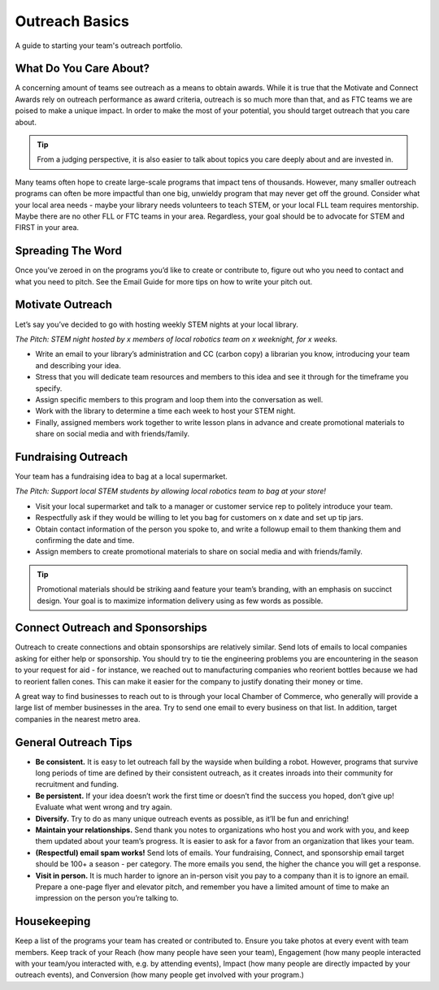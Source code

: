 Outreach Basics
===============

A guide to starting your team's outreach portfolio.

What Do You Care About?
-----------------------

A concerning amount of teams see outreach as a means to obtain awards. While it is true that the Motivate and Connect Awards rely on outreach performance as award criteria, outreach is so much more than that, and as FTC teams we are poised to make a unique impact. In order to make the most of your potential, you should target outreach that you care about.

.. tip::
    From a judging perspective, it is also easier to talk about topics you care deeply about and are invested in.

Many teams often hope to create large-scale programs that impact tens of thousands. However, many smaller outreach programs can often be more impactful than one big, unwieldy program that may never get off the ground. Consider what your local area needs - maybe your library needs volunteers to teach STEM, or your local FLL team requires mentorship. Maybe there are no other FLL or FTC teams in your area. Regardless, your goal should be to advocate for STEM and FIRST in your area.

Spreading The Word
------------------

Once you’ve zeroed in on the programs you’d like to create or contribute to, figure out who you need to contact and what you need to pitch. See the Email Guide for more tips on how to write your pitch out.

Motivate Outreach
-----------------

Let’s say you’ve decided to go with hosting weekly STEM nights at your local library.

*The Pitch: STEM night hosted by x members of local robotics team on x weeknight, for x weeks.*

- Write an email to your library’s administration and CC (carbon copy) a librarian you know, introducing your team and describing your idea.
- Stress that you will dedicate team resources and members to this idea and see it through for the timeframe you specify. 
- Assign specific members to this program and loop them into the conversation as well.
- Work with the library to determine a time each week to host your STEM night. 
- Finally, assigned members work together to write lesson plans in advance and create promotional materials to share on social media and with friends/family.

Fundraising Outreach
--------------------

Your team has a fundraising idea to bag at a local supermarket.

*The Pitch: Support local STEM students by allowing local robotics team to bag at your store!*

- Visit your local supermarket and talk to a manager or customer service rep to politely introduce your team.
- Respectfully ask if they would be willing to let you bag for customers on x date and set up tip jars.
- Obtain contact information of the person you spoke to, and write a followup email to them thanking them and confirming the date and time.
- Assign members to create promotional materials to share on social media and with friends/family.

.. tip::
    Promotional materials should be striking aand feature your team’s branding, with an emphasis on succinct design. Your goal is to maximize information delivery using as few words as possible.

Connect Outreach and Sponsorships
---------------------------------

Outreach to create connections and obtain sponsorships are relatively similar. Send lots of emails to local companies asking for either help or sponsorship. You should try to tie the engineering problems you are encountering in the season to your request for aid - for instance, we reached out to manufacturing companies who reorient bottles because we had to reorient fallen cones. This can make it easier for the company to justify donating their money or time.

A great way to find businesses to reach out to is through your local Chamber of Commerce, who generally will provide a large list of member businesses in the area. Try to send one email to every business on that list. In addition, target companies in the nearest metro area.

General Outreach Tips
---------------------

- **Be consistent.** It is easy to let outreach fall by the wayside when building a robot. However, programs that survive long periods of time are defined by their consistent outreach, as it creates inroads into their community for recruitment and funding.
- **Be persistent.** If your idea doesn’t work the first time or doesn’t find the success you hoped, don’t give up! Evaluate what went wrong and try again.
- **Diversify.** Try to do as many unique outreach events as possible, as it’ll be fun and enriching!
- **Maintain your relationships.** Send thank you notes to organizations who host you and work with you, and keep them updated about your team’s progress. It is easier to ask for a favor from an organization that likes your team.
- **(Respectful) email spam works!** Send lots of emails. Your fundraising, Connect, and sponsorship email target should be 100+ a season - per category. The more emails you send, the higher the chance you will get a response.
- **Visit in person.** It is much harder to ignore an in-person visit you pay to a company than it is to ignore an email. Prepare a one-page flyer and elevator pitch, and remember you have a limited amount of time to make an impression on the person you’re talking to.

Housekeeping
------------

Keep a list of the programs your team has created or contributed to. Ensure you take photos at every event with team members. Keep track of your Reach (how many people have seen your team), Engagement (how many people interacted with your team/you interacted with, e.g. by attending events), Impact (how many people are directly impacted by your outreach events), and Conversion (how many people get involved with your program.)